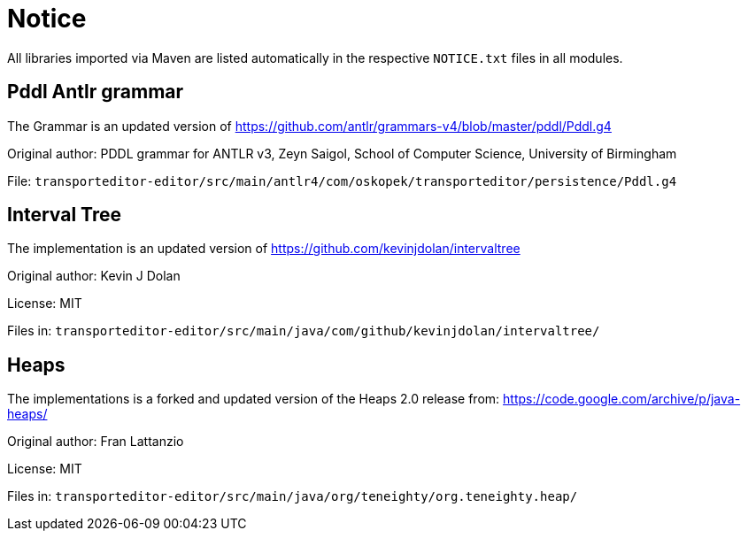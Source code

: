 = Notice

All libraries imported via Maven are listed automatically in the
respective `NOTICE.txt` files in all modules.

== Pddl Antlr grammar

The Grammar is an updated version of https://github.com/antlr/grammars-v4/blob/master/pddl/Pddl.g4

Original author:
PDDL grammar for ANTLR v3,
Zeyn Saigol,
School of Computer Science,
University of Birmingham

File: `transporteditor-editor/src/main/antlr4/com/oskopek/transporteditor/persistence/Pddl.g4`

== Interval Tree

The implementation is an updated version of https://github.com/kevinjdolan/intervaltree

Original author:
Kevin J Dolan

License: MIT

Files in: `transporteditor-editor/src/main/java/com/github/kevinjdolan/intervaltree/`

== Heaps

The implementations is a forked and updated version of the Heaps 2.0 release from: https://code.google.com/archive/p/java-heaps/

Original author:
Fran Lattanzio

License: MIT

Files in: `transporteditor-editor/src/main/java/org/teneighty/org.teneighty.heap/`
